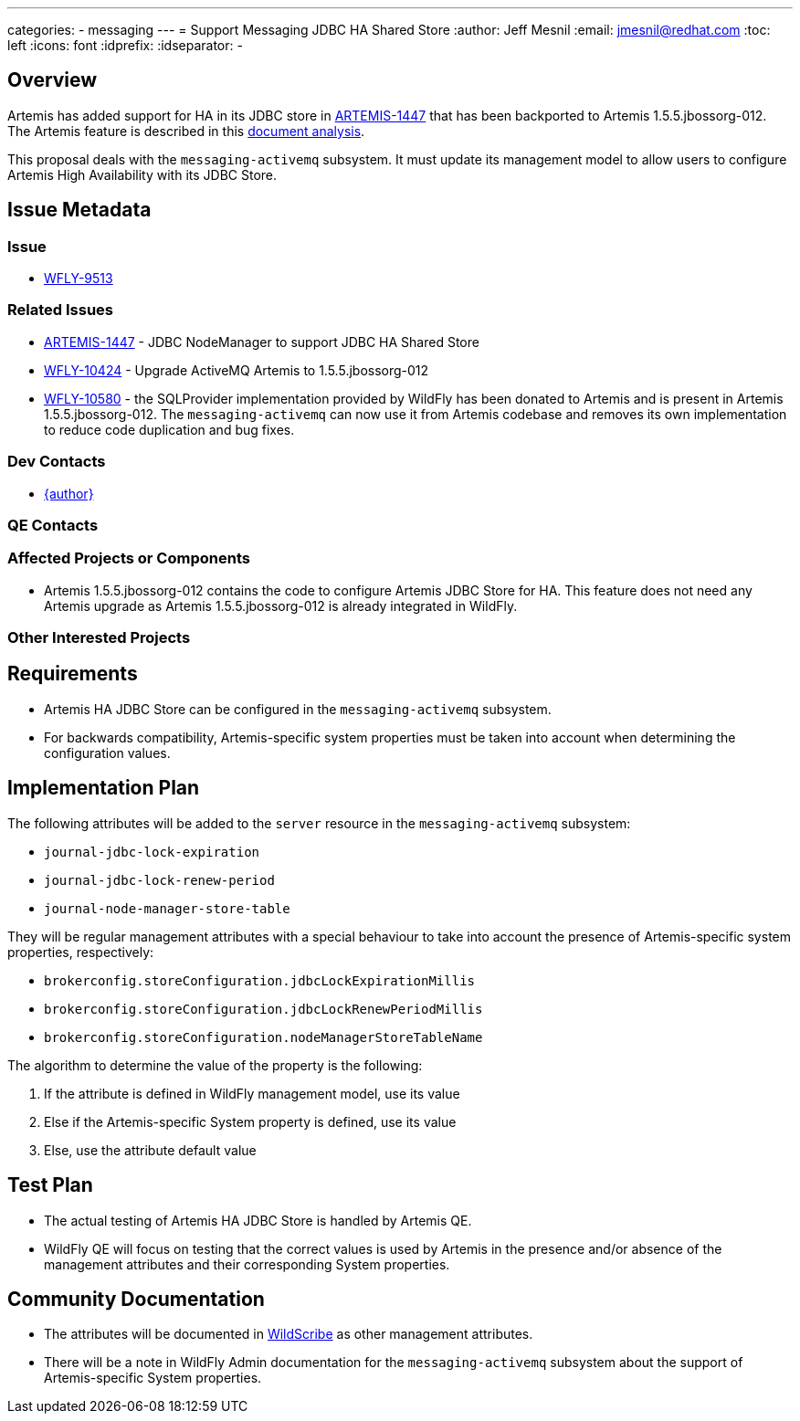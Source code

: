 ---
categories:
  - messaging
---
= Support Messaging JDBC HA Shared Store
:author:            Jeff Mesnil
:email:             jmesnil@redhat.com
:toc:               left
:icons:             font
:idprefix:
:idseparator:       -

== Overview

Artemis has added support for HA in its JDBC store in https://issues.apache.org/jira/browse/ARTEMIS-1447[ARTEMIS-1447] that has been backported to
Artemis 1.5.5.jbossorg-012.
The Artemis feature is described in this https://developer.jboss.org/wiki/DevAnalysisForEAP7-673-ProvideHATolopologySupportForMessagingJDBCPersistence[document analysis].

This proposal deals with the `messaging-activemq` subsystem. It must update its management model to allow users to configure
Artemis High Availability with its JDBC Store.

== Issue Metadata

=== Issue

* https://issues.redhat.com/browse/WFLY-9513[WFLY-9513]

=== Related Issues

* https://issues.apache.org/jira/browse/ARTEMIS-1447[ARTEMIS-1447] - JDBC NodeManager to support JDBC HA Shared Store
* https://issues.redhat.com/browse/WFLY-10424[WFLY-10424] - Upgrade ActiveMQ Artemis to 1.5.5.jbossorg-012
* https://issues.redhat.com/browse/WFLY-10580[WFLY-10580] - the SQLProvider implementation provided
by WildFly has been donated to Artemis and is present in Artemis 1.5.5.jbossorg-012. The `messaging-activemq`
can now use it from Artemis codebase and removes its own implementation to reduce code duplication
and bug fixes.

=== Dev Contacts

* mailto:{email}[{author}]

=== QE Contacts

=== Affected Projects or Components

* Artemis 1.5.5.jbossorg-012 contains the code to configure Artemis JDBC Store for HA. This feature does
not need any Artemis upgrade as Artemis 1.5.5.jbossorg-012 is already integrated in WildFly.

=== Other Interested Projects

== Requirements

* Artemis HA JDBC Store can be configured in the `messaging-activemq` subsystem.
* For backwards compatibility, Artemis-specific system properties must be taken into account when
determining the configuration values.

== Implementation Plan

The following attributes will be added to the `server` resource in the `messaging-activemq` subsystem:

  * `journal-jdbc-lock-expiration`
  * `journal-jdbc-lock-renew-period`
  * `journal-node-manager-store-table`

They will be regular management attributes with a special behaviour to take into account the presence
of Artemis-specific system properties, respectively:

* `brokerconfig.storeConfiguration.jdbcLockExpirationMillis`
* `brokerconfig.storeConfiguration.jdbcLockRenewPeriodMillis`
* `brokerconfig.storeConfiguration.nodeManagerStoreTableName`

The algorithm to determine the value of the property is the following:

1. If the attribute is defined in WildFly management model, use its value
2. Else if the Artemis-specific System property is defined, use its value
3. Else, use the attribute default value

== Test Plan

* The actual testing of Artemis HA JDBC Store is handled by Artemis QE.
* WildFly QE will focus on testing that the correct values is used by Artemis in the presence
  and/or absence of the management attributes and their corresponding System properties.

== Community Documentation

* The attributes will be documented in https://wildscribe.github.io[WildScribe] as other management attributes.
* There will be a note in WildFly Admin documentation for the `messaging-activemq` subsystem
  about the support of Artemis-specific System properties.

